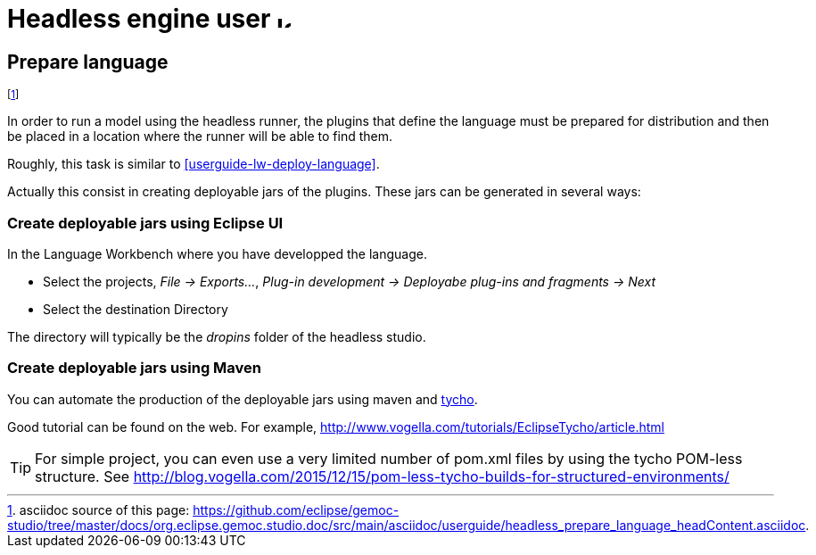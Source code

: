 ////////////////////////////////////////////////////////////////
//	Reproduce title only if not included in master documentation
////////////////////////////////////////////////////////////////
ifndef::includedInMaster[]
= Headless engine user image:images/icons/IconeGemocModel_16.png[width=16, height=16, role=right]

== Prepare language
endif::[]

footnote:[asciidoc source of this page:  https://github.com/eclipse/gemoc-studio/tree/master/docs/org.eclipse.gemoc.studio.doc/src/main/asciidoc/userguide/headless_prepare_language_headContent.asciidoc.]


In order to run a model using the headless runner, the plugins that define the language must be prepared for distribution
and then be placed in a location where the runner will be able to find them. 

Roughly, this task is similar to <<userguide-lw-deploy-language>>.

Actually this consist in creating deployable jars of the plugins. These jars can be generated in several ways:

=== Create deployable jars using Eclipse UI

In the Language Workbench where you have developped the language.

* Select the projects, _File -> Exports..._, _Plug-in development -> Deployabe plug-ins and fragments -> Next_
* Select the destination Directory

The directory will typically be the _dropins_ folder of the headless studio.

=== Create deployable jars using Maven

You can automate the production of the deployable jars using maven and https://www.eclipse.org/tycho/documentation.php[tycho].

Good tutorial can be found on the web. For example, http://www.vogella.com/tutorials/EclipseTycho/article.html

[TIP]
====
For simple project, you can even use a very limited number of pom.xml files by using 
the tycho POM-less structure. See http://blog.vogella.com/2015/12/15/pom-less-tycho-builds-for-structured-environments/
====
 
 
 

